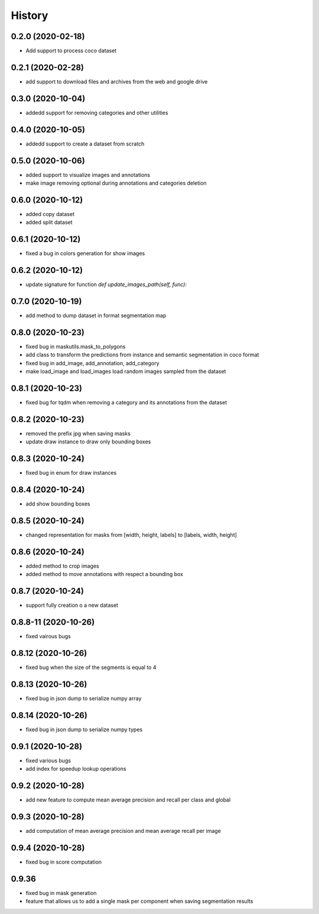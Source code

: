 =======
History
=======

0.2.0 (2020-02-18)
------------------
* Add support to process coco dataset


0.2.1 (2020-02-28)
------------------
* add support to download files and archives from the web and google drive

0.3.0 (2020-10-04)
-------------------

* addedd support for removing categories and other utilities

0.4.0 (2020-10-05)
-------------------

* addedd support to create a dataset from scratch

0.5.0 (2020-10-06)
-------------------

* added support to visualize images and annotations
* make image removing optional during annotations and categories deletion

0.6.0 (2020-10-12)
-------------------

* added copy dataset
* added split dataset

0.6.1 (2020-10-12)
-------------------

* fixed a bug in colors generation for show images


0.6.2 (2020-10-12)
-------------------

* update signature for function `def update_images_path(self, func):`


0.7.0 (2020-10-19)
-------------------

* add method to dump dataset in format segmentation map


0.8.0 (2020-10-23)
------------------

* fixed bug in maskutils.mask_to_polygons
* add class to transform the predictions from instance and semantic segmentation in coco format
* fixed bug in add_image, add_annotation, add_category
* make load_image and load_images load random images sampled from the dataset

0.8.1 (2020-10-23)
------------------

* fixed bug for tqdm when removing a category and its annotations from the dataset

0.8.2 (2020-10-23)
------------------

* removed the prefix jpg when saving masks
* update draw instance to draw only bounding boxes

0.8.3 (2020-10-24)
------------------
* fixed bug in enum for draw instances


0.8.4 (2020-10-24)
------------------
* add show bounding boxes

0.8.5 (2020-10-24)
------------------
* changed representation for masks from [width, height, labels] to [labels, width, height]

0.8.6 (2020-10-24)
------------------
* added method to crop images
* added method to move annotations with respect a bounding box

0.8.7 (2020-10-24)
------------------
* support fully creation o a new dataset

0.8.8-11 (2020-10-26)
---------------------
* fixed vairous bugs

0.8.12 (2020-10-26)
--------------------
* fixed bug when the size of the segments is equal to 4

0.8.13 (2020-10-26)
--------------------
* fixed bug in json dump to serialize numpy array

0.8.14 (2020-10-26)
--------------------
* fixed bug in json dump to serialize numpy types

0.9.1 (2020-10-28)
--------------------
* fixed various bugs
* add index for speedup lookup operations

0.9.2 (2020-10-28)
---------------------
* add new feature to compute mean average precision and recall per class and global

0.9.3 (2020-10-28)
---------------------
* add computation of mean average precision and mean average recall per image

0.9.4 (2020-10-28)
---------------------
* fixed bug in score computation

0.9.36
-------------------

* fixed bug in mask generation
* feature that allows us to add a single mask per component when saving segmentation results

